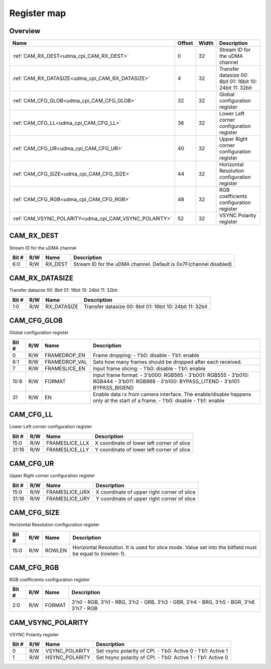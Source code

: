.. 
   Input file: fe/ips/udma/udma_camera/doc/CAM_CPI_reference.md

Register map
^^^^^^^^^^^^


Overview
""""""""

.. table:: 

    +------------------------------------------------------+------+-----+--------------------------------------------------------+
    |                         Name                         |Offset|Width|                      Description                       |
    +======================================================+======+=====+========================================================+
    |:ref:`CAM_RX_DEST<udma_cpi_CAM_RX_DEST>`              |     0|   32|Stream ID for the uDMA channel                          |
    +------------------------------------------------------+------+-----+--------------------------------------------------------+
    |:ref:`CAM_RX_DATASIZE<udma_cpi_CAM_RX_DATASIZE>`      |     4|   32|Transfer datasize 00: 8bit 01: 16bit 10: 24bit 11: 32bit|
    +------------------------------------------------------+------+-----+--------------------------------------------------------+
    |:ref:`CAM_CFG_GLOB<udma_cpi_CAM_CFG_GLOB>`            |    32|   32|Global configuration register                           |
    +------------------------------------------------------+------+-----+--------------------------------------------------------+
    |:ref:`CAM_CFG_LL<udma_cpi_CAM_CFG_LL>`                |    36|   32|Lower Left corner configuration register                |
    +------------------------------------------------------+------+-----+--------------------------------------------------------+
    |:ref:`CAM_CFG_UR<udma_cpi_CAM_CFG_UR>`                |    40|   32|Upper Right corner configuration register               |
    +------------------------------------------------------+------+-----+--------------------------------------------------------+
    |:ref:`CAM_CFG_SIZE<udma_cpi_CAM_CFG_SIZE>`            |    44|   32|Horizontal Resolution configuration register            |
    +------------------------------------------------------+------+-----+--------------------------------------------------------+
    |:ref:`CAM_CFG_RGB<udma_cpi_CAM_CFG_RGB>`              |    48|   32|RGB coefficients configuration register                 |
    +------------------------------------------------------+------+-----+--------------------------------------------------------+
    |:ref:`CAM_VSYNC_POLARITY<udma_cpi_CAM_VSYNC_POLARITY>`|    52|   32|VSYNC Polarity register                                 |
    +------------------------------------------------------+------+-----+--------------------------------------------------------+

.. _udma_cpi_CAM_RX_DEST:

CAM_RX_DEST
"""""""""""

Stream ID for the uDMA channel

.. table:: 

    +-----+---+-------+-----------------------------------------------------------------+
    |Bit #|R/W| Name  |                           Description                           |
    +=====+===+=======+=================================================================+
    |6:0  |R/W|RX_DEST|Stream ID for the uDMA channel. Default is 0x7F(channel disabled)|
    +-----+---+-------+-----------------------------------------------------------------+

.. _udma_cpi_CAM_RX_DATASIZE:

CAM_RX_DATASIZE
"""""""""""""""

Transfer datasize 00: 8bit 01: 16bit 10: 24bit 11: 32bit

.. table:: 

    +-----+---+-----------+--------------------------------------------------------+
    |Bit #|R/W|   Name    |                      Description                       |
    +=====+===+===========+========================================================+
    |1:0  |R/W|RX_DATASIZE|Transfer datasize 00: 8bit 01: 16bit 10: 24bit 11: 32bit|
    +-----+---+-----------+--------------------------------------------------------+

.. _udma_cpi_CAM_CFG_GLOB:

CAM_CFG_GLOB
""""""""""""

Global configuration register

.. table:: 

    +-----+---+-------------+---------------------------------------------------------------------------------------------------------------------------------------+
    |Bit #|R/W|    Name     |                                                              Description                                                              |
    +=====+===+=============+=======================================================================================================================================+
    |    0|R/W|FRAMEDROP_EN |Frame dropping: - 1'b0: disable - 1'b1: enable                                                                                         |
    +-----+---+-------------+---------------------------------------------------------------------------------------------------------------------------------------+
    |6:1  |R/W|FRAMEDROP_VAL|Sets how many frames should be dropped after each received.                                                                            |
    +-----+---+-------------+---------------------------------------------------------------------------------------------------------------------------------------+
    |    7|R/W|FRAMESLICE_EN|Input frame slicing: - 1'b0: disable - 1'b1: enable                                                                                    |
    +-----+---+-------------+---------------------------------------------------------------------------------------------------------------------------------------+
    |10:8 |R/W|FORMAT       |Input frame format: - 3'b000: RGB565 - 3'b001: RGB555 - 3'b010: RGB444 - 3'b011: RGB888 - 3'b100: BYPASS_LITEND - 3'b101: BYPASS_BIGEND|
    +-----+---+-------------+---------------------------------------------------------------------------------------------------------------------------------------+
    |   31|R/W|EN           |Enable data rx from camera interface.  The enable/disable happens only at the start of a frame. - 1'b0: disable - 1'b1: enable         |
    +-----+---+-------------+---------------------------------------------------------------------------------------------------------------------------------------+

.. _udma_cpi_CAM_CFG_LL:

CAM_CFG_LL
""""""""""

Lower Left corner configuration register

.. table:: 

    +-----+---+--------------+------------------------------------------+
    |Bit #|R/W|     Name     |               Description                |
    +=====+===+==============+==========================================+
    |15:0 |R/W|FRAMESLICE_LLX|X coordinate of lower left corner of slice|
    +-----+---+--------------+------------------------------------------+
    |31:16|R/W|FRAMESLICE_LLY|Y coordinate of lower left corner of slice|
    +-----+---+--------------+------------------------------------------+

.. _udma_cpi_CAM_CFG_UR:

CAM_CFG_UR
""""""""""

Upper Right corner configuration register

.. table:: 

    +-----+---+--------------+-------------------------------------------+
    |Bit #|R/W|     Name     |                Description                |
    +=====+===+==============+===========================================+
    |15:0 |R/W|FRAMESLICE_URX|X coordinate of upper right corner of slice|
    +-----+---+--------------+-------------------------------------------+
    |31:16|R/W|FRAMESLICE_URY|Y coordinate of upper right corner of slice|
    +-----+---+--------------+-------------------------------------------+

.. _udma_cpi_CAM_CFG_SIZE:

CAM_CFG_SIZE
""""""""""""

Horizontal Resolution configuration register

.. table:: 

    +-----+---+------+----------------------------------------------------------------------------------------------------------+
    |Bit #|R/W| Name |                                               Description                                                |
    +=====+===+======+==========================================================================================================+
    |15:0 |R/W|ROWLEN|Horizontal Resolution. It is used for slice mode. Value set into the bitfield must be equal to (rowlen-1).|
    +-----+---+------+----------------------------------------------------------------------------------------------------------+

.. _udma_cpi_CAM_CFG_RGB:

CAM_CFG_RGB
"""""""""""

RGB coefficients configuration register

.. table:: 

    +-----+---+------+---------------------------------------------------------------------------------------+
    |Bit #|R/W| Name |                                      Description                                      |
    +=====+===+======+=======================================================================================+
    |2:0  |R/W|FORMAT|3'h0 - RGB, 3'h1 - RBG, 3'h2 - GRB, 3'h3 - GBR, 3'h4 - BRG, 3'h5 - BGR, 3'h6 3'h7 - RGB|
    +-----+---+------+---------------------------------------------------------------------------------------+

.. _udma_cpi_CAM_VSYNC_POLARITY:

CAM_VSYNC_POLARITY
""""""""""""""""""

VSYNC Polarity register

.. table:: 

    +-----+---+--------------+------------------------------------------------------------+
    |Bit #|R/W|     Name     |                        Description                         |
    +=====+===+==============+============================================================+
    |    0|R/W|VSYNC_POLARITY|Set vsync polarity of CPI. - 1'b0: Active 0 - 1'b1: Active 1|
    +-----+---+--------------+------------------------------------------------------------+
    |    1|R/W|HSYNC_POLARITY|Set hsync polarity of CPI. - 1'b0: Active 1 - 1'b1: Active 0|
    +-----+---+--------------+------------------------------------------------------------+
